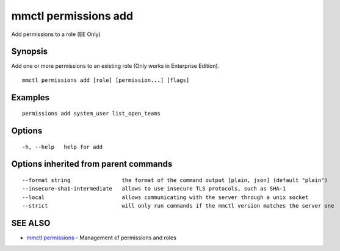 .. _mmctl_permissions_add:

mmctl permissions add
---------------------

Add permissions to a role (EE Only)

Synopsis
~~~~~~~~


Add one or more permissions to an existing role (Only works in Enterprise Edition).

::

  mmctl permissions add [role] [permission...] [flags]

Examples
~~~~~~~~

::

    permissions add system_user list_open_teams

Options
~~~~~~~

::

  -h, --help   help for add

Options inherited from parent commands
~~~~~~~~~~~~~~~~~~~~~~~~~~~~~~~~~~~~~~

::

      --format string                the format of the command output [plain, json] (default "plain")
      --insecure-sha1-intermediate   allows to use insecure TLS protocols, such as SHA-1
      --local                        allows communicating with the server through a unix socket
      --strict                       will only run commands if the mmctl version matches the server one

SEE ALSO
~~~~~~~~

* `mmctl permissions <mmctl_permissions.rst>`_ 	 - Management of permissions and roles

